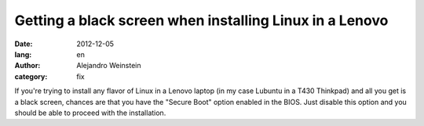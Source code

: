 Getting a black screen when installing Linux in a Lenovo
########################################################

:date: 2012-12-05
:lang: en
:author: Alejandro Weinstein
:category: fix

If you're trying to install any flavor of Linux in a Lenovo laptop (in my case
Lubuntu in a T430 Thinkpad) and all you get is a black screen, chances are that
you have the "Secure Boot" option enabled in the BIOS. Just disable this option
and you should be able to proceed with the installation.
